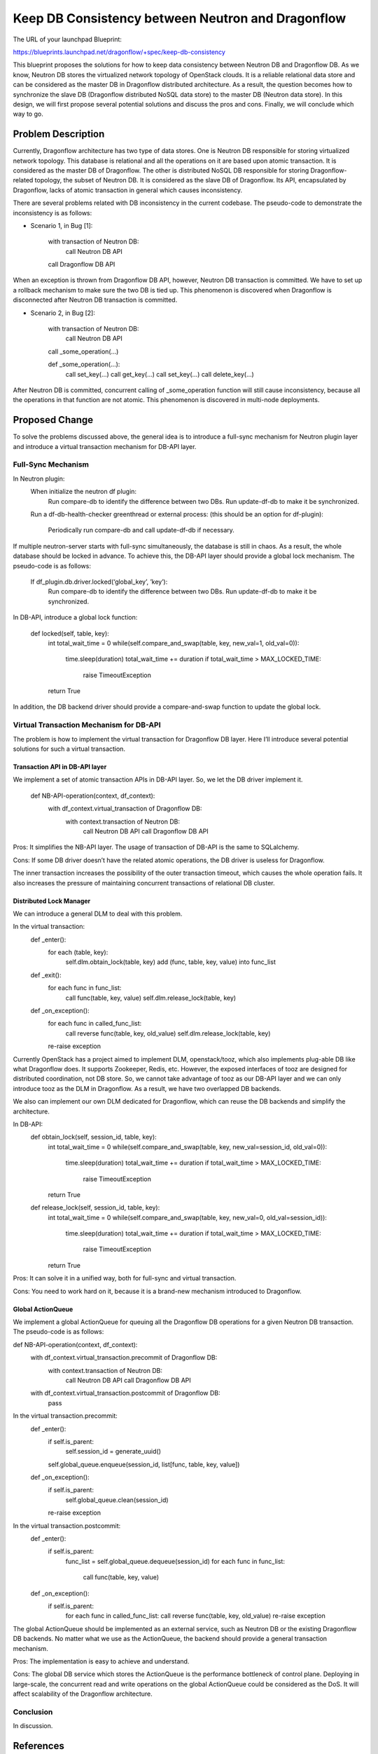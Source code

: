 ..
 This work is licensed under a Creative Commons Attribution 3.0 Unported
 License.

 http://creativecommons.org/licenses/by/3.0/legalcode

==================================================
Keep DB Consistency between Neutron and Dragonflow
==================================================

The URL of your launchpad Blueprint:

https://blueprints.launchpad.net/dragonflow/+spec/keep-db-consistency

This blueprint proposes the solutions for how to keep data consistency between
Neutron DB and Dragonflow DB. As we know, Neutron DB stores the virtualized
network topology of OpenStack clouds. It is a reliable relational data store
and can be considered as the master DB in Dragonflow distributed architecture.
As a result, the question becomes how to synchronize the slave DB (Dragonflow
distributed NoSQL data store) to the master DB (Neutron data store). In this
design, we will first propose several potential solutions and discuss the
pros and cons. Finally, we will conclude which way to go.


Problem Description
===================

Currently, Dragonflow architecture has two type of data stores. One is Neutron
DB responsible for storing virtualized network topology. This database is
relational and all the operations on it are based upon atomic transaction.
It is considered as the master DB of Dragonflow. The other is distributed NoSQL
DB responsible for storing Dragonflow-related topology, the subset of Neutron
DB. It is considered as the slave DB of Dragonflow. Its API, encapsulated by
Dragonflow, lacks of atomic transaction in general which causes inconsistency.

There are several problems related with DB inconsistency in the current
codebase. The pseudo-code to demonstrate the inconsistency is as follows:

* Scenario 1, in Bug [1]:

    with transaction of Neutron DB:
        call Neutron DB API
    call Dragonflow DB API

When an exception is thrown from Dragonflow DB API, however, Neutron DB
transaction is committed. We have to set up a rollback mechanism to make sure
the two DB is tied up. This phenomenon is discovered when Dragonflow is
disconnected after Neutron DB transaction is committed.

* Scenario 2, in Bug [2]:

    with transaction of Neutron DB:
        call Neutron DB API
    call _some_operation(...)

    def _some_operation(...):
        call set_key(...)
        call get_key(...)
        call set_key(...)
        call delete_key(...)

After Neutron DB is committed, concurrent calling of _some_operation function
will still cause inconsistency, because all the operations in that function are
not atomic. This phenomenon is discovered in multi-node deployments.

Proposed Change
===============

To solve the problems discussed above, the general idea is to introduce a
full-sync mechanism for Neutron plugin layer and introduce a virtual
transaction mechanism for DB-API layer.

Full-Sync Mechanism
-------------------

In Neutron plugin:
    When initialize the neutron df plugin:
        Run compare-db to identify the difference between two DBs.
        Run update-df-db to make it be synchronized.

    Run a df-db-health-checker greenthread or external process:
    (this should be an option for df-plugin):
        Periodically run compare-db and call update-df-db if necessary.

If multiple neutron-server starts with full-sync simultaneously, the database
is still in chaos. As a result, the whole database should be locked in advance.
To achieve this, the DB-API layer should provide a global lock mechanism.
The pseudo-code is as follows:

    If df_plugin.db.driver.locked(‘global_key’, ’key’):
        Run compare-db to identify the difference between two DBs.
        Run update-df-db to make it be synchronized.

In DB-API, introduce a global lock function:

    def locked(self, table, key):
        int total_wait_time = 0
        while(self.compare_and_swap(table, key, new_val=1, old_val=0)):
            time.sleep(duration)
            total_wait_time += duration
            if total_wait_time > MAX_LOCKED_TIME:
                raise TimeoutException
        return True

In addition, the DB backend driver should provide a compare-and-swap function
to update the global lock.

Virtual Transaction Mechanism for DB-API
----------------------------------------

The problem is how to implement the virtual transaction for Dragonflow DB
layer. Here I’ll introduce several potential solutions for such a virtual
transaction.

Transaction API in DB-API layer
~~~~~~~~~~~~~~~~~~~~~~~~~~~~~~~

We implement a set of atomic transaction APIs in DB-API layer. So, we let the
DB driver implement it.

    def NB-API-operation(context, df_context):
        with df_context.virtual_transaction of Dragonflow DB:
            with context.transaction of Neutron DB:
                call Neutron DB API
    		call Dragonflow DB API

Pros:
It simplifies the NB-API layer. The usage of transaction of DB-API is the same
to SQLalchemy.

Cons:
If some DB driver doesn’t have the related atomic operations, the DB driver is
useless for Dragonflow.

The inner transaction increases the possibility of the outer transaction
timeout, which causes the whole operation fails. It also increases the
pressure of maintaining concurrent transactions of relational DB cluster.

Distributed Lock Manager
~~~~~~~~~~~~~~~~~~~~~~~~

We can introduce a general DLM to deal with this problem.

In the virtual transaction:
    def _enter():
        for each (table, key):
            self.dlm.obtain_lock(table, key)
            add (func, table, key, value) into func_list

    def _exit():
        for each func in func_list:
            call func(table, key, value)
            self.dlm.release_lock(table, key)

    def _on_exception():
        for each func in called_func_list:
            call reverse func(table, key, old_value)
            self.dlm.release_lock(table, key)
        re-raise exception

Currently OpenStack has a project aimed to implement DLM, openstack/tooz, which
also implements plug-able DB like what Dragonflow does. It supports Zookeeper,
Redis, etc. However, the exposed interfaces of tooz are designed for
distributed coordination, not DB store. So, we cannot take advantage of tooz
as our DB-API layer and we can only introduce tooz as the DLM in Dragonflow.
As a result, we have two overlapped DB backends.

We also can implement our own DLM dedicated for Dragonflow, which can reuse the
DB backends and simplify the architecture.

In DB-API:
    def obtain_lock(self, session_id, table, key):
        int total_wait_time = 0
        while(self.compare_and_swap(table, key, new_val=session_id, old_val=0)):
            time.sleep(duration)
            total_wait_time += duration
            if total_wait_time > MAX_LOCKED_TIME:
                raise TimeoutException
        return True

    def release_lock(self, session_id, table, key):
        int total_wait_time = 0
        while(self.compare_and_swap(table, key, new_val=0, old_val=session_id)):
            time.sleep(duration)
            total_wait_time += duration
            if total_wait_time > MAX_LOCKED_TIME:
                raise TimeoutException
        return True

Pros:
It can solve it in a unified way, both for full-sync and virtual transaction.

Cons:
You need to work hard on it, because it is a brand-new mechanism introduced to
Dragonflow.

Global ActionQueue
~~~~~~~~~~~~~~~~~~

We implement a global ActionQueue for queuing all the Dragonflow DB operations
for a given Neutron DB transaction. The pseudo-code is as follows:

def NB-API-operation(context, df_context):
    with df_context.virtual_transaction.precommit of Dragonflow DB:
        with context.transaction of Neutron DB:
            call Neutron DB API
            call Dragonflow DB API

    with df_context.virtual_transaction.postcommit of Dragonflow DB:
        pass

In the virtual transaction.precommit:
    def _enter():
        if self.is_parent:
            self.session_id = generate_uuid()
        self.global_queue.enqueue(session_id, list[func, table, key, value])

    def _on_exception():
        if self.is_parent:
            self.global_queue.clean(session_id)
        re-raise exception

In the virtual transaction.postcommit:
    def _enter():
        if self.is_parent:
            func_list = self.global_queue.dequeue(session_id)
            for each func in func_list:
                call func(table, key, value)

    def _on_exception():
        if self.is_parent:
            for each func in called_func_list:
            call reverse func(table, key, old_value)
            re-raise exception

The global ActionQueue should be implemented as an external service, such as
Neutron DB or the existing Dragonflow DB backends. No matter what we use as the
ActionQueue, the backend should provide a general transaction mechanism.

Pros: 
The implementation is easy to achieve and understand.

Cons:
The global DB service which stores the ActionQueue is the performance
bottleneck of control plane. Deploying in large-scale, the concurrent read and
write operations on the global ActionQueue could be considered as the DoS.
It will affect scalability of the Dragonflow architecture.

Conclusion
----------

In discussion.

References
==========

[1] https://bugs.launchpad.net/dragonflow/+bug/1529326
[2] https://bugs.launchpad.net/dragonflow/+bug/1529812
